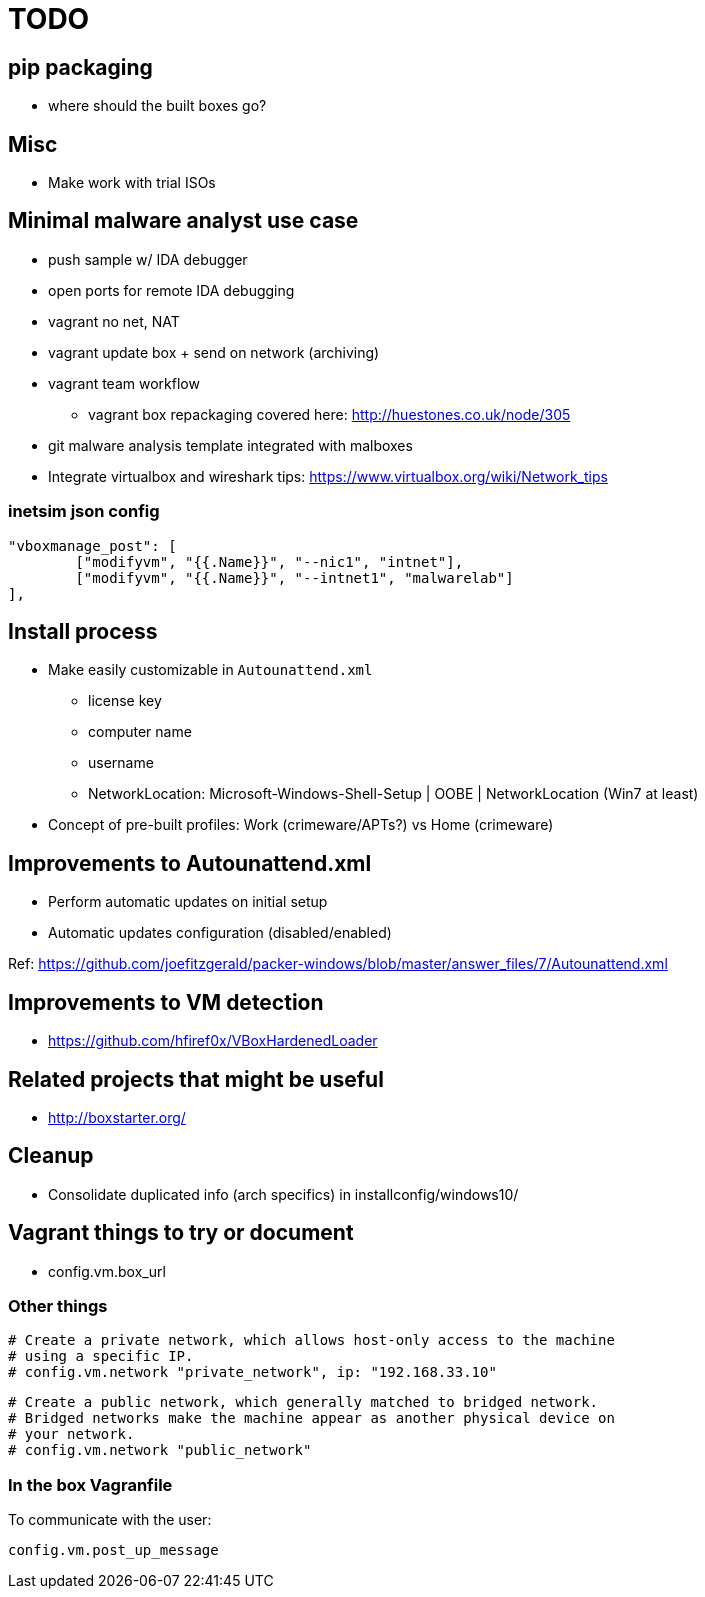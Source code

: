= TODO

== pip packaging

* where should the built boxes go?

== Misc

* Make work with trial ISOs

== Minimal malware analyst use case

* push sample w/ IDA debugger
* open ports for remote IDA debugging
* vagrant no net, NAT
* vagrant update box + send on network (archiving)
* vagrant team workflow
** vagrant box repackaging covered here: http://huestones.co.uk/node/305
* git malware analysis template integrated with malboxes
* Integrate virtualbox and wireshark tips: https://www.virtualbox.org/wiki/Network_tips

=== inetsim json config

		"vboxmanage_post": [
			["modifyvm", "{{.Name}}", "--nic1", "intnet"],
			["modifyvm", "{{.Name}}", "--intnet1", "malwarelab"]
		],

== Install process

* Make easily customizable in `Autounattend.xml`
** license key
** computer name
** username
** NetworkLocation: Microsoft-Windows-Shell-Setup | OOBE | NetworkLocation (Win7 at least)

* Concept of pre-built profiles: Work (crimeware/APTs?) vs Home (crimeware)

== Improvements to Autounattend.xml

* Perform automatic updates on initial setup
* Automatic updates configuration (disabled/enabled)

Ref:
https://github.com/joefitzgerald/packer-windows/blob/master/answer_files/7/Autounattend.xml

== Improvements to VM detection

* https://github.com/hfiref0x/VBoxHardenedLoader

== Related projects that might be useful

* http://boxstarter.org/

== Cleanup

* Consolidate duplicated info (arch specifics) in installconfig/windows10/

== Vagrant things to try or document

* config.vm.box_url

=== Other things

  # Create a private network, which allows host-only access to the machine
  # using a specific IP.
  # config.vm.network "private_network", ip: "192.168.33.10"

  # Create a public network, which generally matched to bridged network.
  # Bridged networks make the machine appear as another physical device on
  # your network.
  # config.vm.network "public_network"

=== In the box Vagranfile

To communicate with the user:

    config.vm.post_up_message
